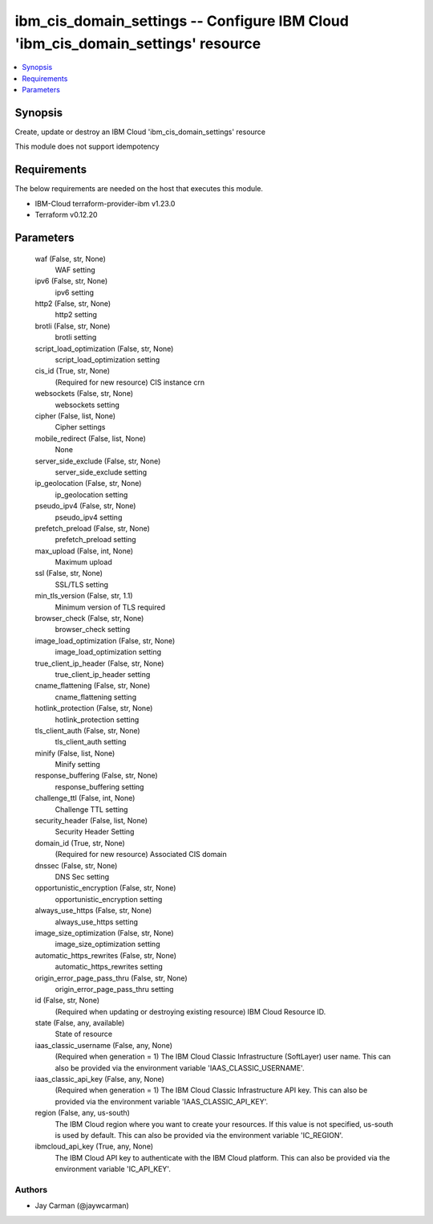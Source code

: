 
ibm_cis_domain_settings -- Configure IBM Cloud 'ibm_cis_domain_settings' resource
=================================================================================

.. contents::
   :local:
   :depth: 1


Synopsis
--------

Create, update or destroy an IBM Cloud 'ibm_cis_domain_settings' resource

This module does not support idempotency



Requirements
------------
The below requirements are needed on the host that executes this module.

- IBM-Cloud terraform-provider-ibm v1.23.0
- Terraform v0.12.20



Parameters
----------

  waf (False, str, None)
    WAF setting


  ipv6 (False, str, None)
    ipv6 setting


  http2 (False, str, None)
    http2 setting


  brotli (False, str, None)
    brotli setting


  script_load_optimization (False, str, None)
    script_load_optimization setting


  cis_id (True, str, None)
    (Required for new resource) CIS instance crn


  websockets (False, str, None)
    websockets setting


  cipher (False, list, None)
    Cipher settings


  mobile_redirect (False, list, None)
    None


  server_side_exclude (False, str, None)
    server_side_exclude setting


  ip_geolocation (False, str, None)
    ip_geolocation setting


  pseudo_ipv4 (False, str, None)
    pseudo_ipv4 setting


  prefetch_preload (False, str, None)
    prefetch_preload setting


  max_upload (False, int, None)
    Maximum upload


  ssl (False, str, None)
    SSL/TLS setting


  min_tls_version (False, str, 1.1)
    Minimum version of TLS required


  browser_check (False, str, None)
    browser_check setting


  image_load_optimization (False, str, None)
    image_load_optimization setting


  true_client_ip_header (False, str, None)
    true_client_ip_header setting


  cname_flattening (False, str, None)
    cname_flattening setting


  hotlink_protection (False, str, None)
    hotlink_protection setting


  tls_client_auth (False, str, None)
    tls_client_auth setting


  minify (False, list, None)
    Minify setting


  response_buffering (False, str, None)
    response_buffering setting


  challenge_ttl (False, int, None)
    Challenge TTL setting


  security_header (False, list, None)
    Security Header Setting


  domain_id (True, str, None)
    (Required for new resource) Associated CIS domain


  dnssec (False, str, None)
    DNS Sec setting


  opportunistic_encryption (False, str, None)
    opportunistic_encryption setting


  always_use_https (False, str, None)
    always_use_https setting


  image_size_optimization (False, str, None)
    image_size_optimization setting


  automatic_https_rewrites (False, str, None)
    automatic_https_rewrites setting


  origin_error_page_pass_thru (False, str, None)
    origin_error_page_pass_thru setting


  id (False, str, None)
    (Required when updating or destroying existing resource) IBM Cloud Resource ID.


  state (False, any, available)
    State of resource


  iaas_classic_username (False, any, None)
    (Required when generation = 1) The IBM Cloud Classic Infrastructure (SoftLayer) user name. This can also be provided via the environment variable 'IAAS_CLASSIC_USERNAME'.


  iaas_classic_api_key (False, any, None)
    (Required when generation = 1) The IBM Cloud Classic Infrastructure API key. This can also be provided via the environment variable 'IAAS_CLASSIC_API_KEY'.


  region (False, any, us-south)
    The IBM Cloud region where you want to create your resources. If this value is not specified, us-south is used by default. This can also be provided via the environment variable 'IC_REGION'.


  ibmcloud_api_key (True, any, None)
    The IBM Cloud API key to authenticate with the IBM Cloud platform. This can also be provided via the environment variable 'IC_API_KEY'.













Authors
~~~~~~~

- Jay Carman (@jaywcarman)


